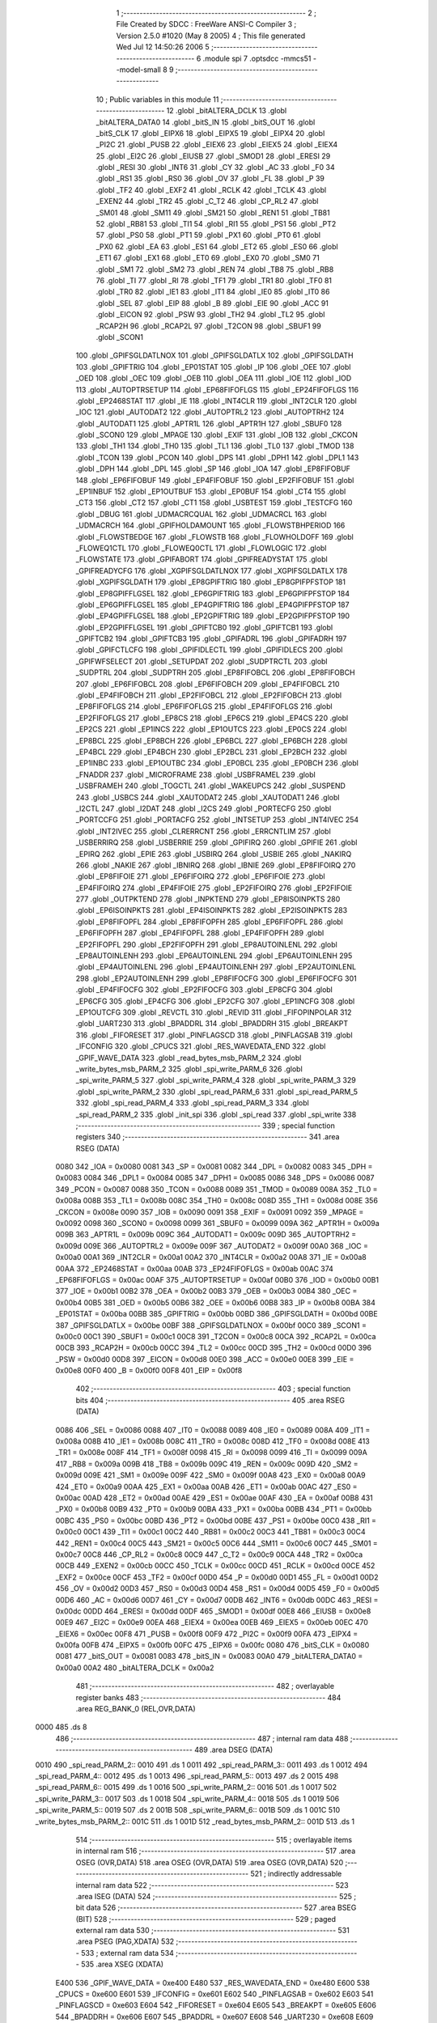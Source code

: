                               1 ;--------------------------------------------------------
                              2 ; File Created by SDCC : FreeWare ANSI-C Compiler
                              3 ; Version 2.5.0 #1020 (May  8 2005)
                              4 ; This file generated Wed Jul 12 14:50:26 2006
                              5 ;--------------------------------------------------------
                              6 	.module spi
                              7 	.optsdcc -mmcs51 --model-small
                              8 	
                              9 ;--------------------------------------------------------
                             10 ; Public variables in this module
                             11 ;--------------------------------------------------------
                             12 	.globl _bitALTERA_DCLK
                             13 	.globl _bitALTERA_DATA0
                             14 	.globl _bitS_IN
                             15 	.globl _bitS_OUT
                             16 	.globl _bitS_CLK
                             17 	.globl _EIPX6
                             18 	.globl _EIPX5
                             19 	.globl _EIPX4
                             20 	.globl _PI2C
                             21 	.globl _PUSB
                             22 	.globl _EIEX6
                             23 	.globl _EIEX5
                             24 	.globl _EIEX4
                             25 	.globl _EI2C
                             26 	.globl _EIUSB
                             27 	.globl _SMOD1
                             28 	.globl _ERESI
                             29 	.globl _RESI
                             30 	.globl _INT6
                             31 	.globl _CY
                             32 	.globl _AC
                             33 	.globl _F0
                             34 	.globl _RS1
                             35 	.globl _RS0
                             36 	.globl _OV
                             37 	.globl _FL
                             38 	.globl _P
                             39 	.globl _TF2
                             40 	.globl _EXF2
                             41 	.globl _RCLK
                             42 	.globl _TCLK
                             43 	.globl _EXEN2
                             44 	.globl _TR2
                             45 	.globl _C_T2
                             46 	.globl _CP_RL2
                             47 	.globl _SM01
                             48 	.globl _SM11
                             49 	.globl _SM21
                             50 	.globl _REN1
                             51 	.globl _TB81
                             52 	.globl _RB81
                             53 	.globl _TI1
                             54 	.globl _RI1
                             55 	.globl _PS1
                             56 	.globl _PT2
                             57 	.globl _PS0
                             58 	.globl _PT1
                             59 	.globl _PX1
                             60 	.globl _PT0
                             61 	.globl _PX0
                             62 	.globl _EA
                             63 	.globl _ES1
                             64 	.globl _ET2
                             65 	.globl _ES0
                             66 	.globl _ET1
                             67 	.globl _EX1
                             68 	.globl _ET0
                             69 	.globl _EX0
                             70 	.globl _SM0
                             71 	.globl _SM1
                             72 	.globl _SM2
                             73 	.globl _REN
                             74 	.globl _TB8
                             75 	.globl _RB8
                             76 	.globl _TI
                             77 	.globl _RI
                             78 	.globl _TF1
                             79 	.globl _TR1
                             80 	.globl _TF0
                             81 	.globl _TR0
                             82 	.globl _IE1
                             83 	.globl _IT1
                             84 	.globl _IE0
                             85 	.globl _IT0
                             86 	.globl _SEL
                             87 	.globl _EIP
                             88 	.globl _B
                             89 	.globl _EIE
                             90 	.globl _ACC
                             91 	.globl _EICON
                             92 	.globl _PSW
                             93 	.globl _TH2
                             94 	.globl _TL2
                             95 	.globl _RCAP2H
                             96 	.globl _RCAP2L
                             97 	.globl _T2CON
                             98 	.globl _SBUF1
                             99 	.globl _SCON1
                            100 	.globl _GPIFSGLDATLNOX
                            101 	.globl _GPIFSGLDATLX
                            102 	.globl _GPIFSGLDATH
                            103 	.globl _GPIFTRIG
                            104 	.globl _EP01STAT
                            105 	.globl _IP
                            106 	.globl _OEE
                            107 	.globl _OED
                            108 	.globl _OEC
                            109 	.globl _OEB
                            110 	.globl _OEA
                            111 	.globl _IOE
                            112 	.globl _IOD
                            113 	.globl _AUTOPTRSETUP
                            114 	.globl _EP68FIFOFLGS
                            115 	.globl _EP24FIFOFLGS
                            116 	.globl _EP2468STAT
                            117 	.globl _IE
                            118 	.globl _INT4CLR
                            119 	.globl _INT2CLR
                            120 	.globl _IOC
                            121 	.globl _AUTODAT2
                            122 	.globl _AUTOPTRL2
                            123 	.globl _AUTOPTRH2
                            124 	.globl _AUTODAT1
                            125 	.globl _APTR1L
                            126 	.globl _APTR1H
                            127 	.globl _SBUF0
                            128 	.globl _SCON0
                            129 	.globl _MPAGE
                            130 	.globl _EXIF
                            131 	.globl _IOB
                            132 	.globl _CKCON
                            133 	.globl _TH1
                            134 	.globl _TH0
                            135 	.globl _TL1
                            136 	.globl _TL0
                            137 	.globl _TMOD
                            138 	.globl _TCON
                            139 	.globl _PCON
                            140 	.globl _DPS
                            141 	.globl _DPH1
                            142 	.globl _DPL1
                            143 	.globl _DPH
                            144 	.globl _DPL
                            145 	.globl _SP
                            146 	.globl _IOA
                            147 	.globl _EP8FIFOBUF
                            148 	.globl _EP6FIFOBUF
                            149 	.globl _EP4FIFOBUF
                            150 	.globl _EP2FIFOBUF
                            151 	.globl _EP1INBUF
                            152 	.globl _EP1OUTBUF
                            153 	.globl _EP0BUF
                            154 	.globl _CT4
                            155 	.globl _CT3
                            156 	.globl _CT2
                            157 	.globl _CT1
                            158 	.globl _USBTEST
                            159 	.globl _TESTCFG
                            160 	.globl _DBUG
                            161 	.globl _UDMACRCQUAL
                            162 	.globl _UDMACRCL
                            163 	.globl _UDMACRCH
                            164 	.globl _GPIFHOLDAMOUNT
                            165 	.globl _FLOWSTBHPERIOD
                            166 	.globl _FLOWSTBEDGE
                            167 	.globl _FLOWSTB
                            168 	.globl _FLOWHOLDOFF
                            169 	.globl _FLOWEQ1CTL
                            170 	.globl _FLOWEQ0CTL
                            171 	.globl _FLOWLOGIC
                            172 	.globl _FLOWSTATE
                            173 	.globl _GPIFABORT
                            174 	.globl _GPIFREADYSTAT
                            175 	.globl _GPIFREADYCFG
                            176 	.globl _XGPIFSGLDATLNOX
                            177 	.globl _XGPIFSGLDATLX
                            178 	.globl _XGPIFSGLDATH
                            179 	.globl _EP8GPIFTRIG
                            180 	.globl _EP8GPIFPFSTOP
                            181 	.globl _EP8GPIFFLGSEL
                            182 	.globl _EP6GPIFTRIG
                            183 	.globl _EP6GPIFPFSTOP
                            184 	.globl _EP6GPIFFLGSEL
                            185 	.globl _EP4GPIFTRIG
                            186 	.globl _EP4GPIFPFSTOP
                            187 	.globl _EP4GPIFFLGSEL
                            188 	.globl _EP2GPIFTRIG
                            189 	.globl _EP2GPIFPFSTOP
                            190 	.globl _EP2GPIFFLGSEL
                            191 	.globl _GPIFTCB0
                            192 	.globl _GPIFTCB1
                            193 	.globl _GPIFTCB2
                            194 	.globl _GPIFTCB3
                            195 	.globl _GPIFADRL
                            196 	.globl _GPIFADRH
                            197 	.globl _GPIFCTLCFG
                            198 	.globl _GPIFIDLECTL
                            199 	.globl _GPIFIDLECS
                            200 	.globl _GPIFWFSELECT
                            201 	.globl _SETUPDAT
                            202 	.globl _SUDPTRCTL
                            203 	.globl _SUDPTRL
                            204 	.globl _SUDPTRH
                            205 	.globl _EP8FIFOBCL
                            206 	.globl _EP8FIFOBCH
                            207 	.globl _EP6FIFOBCL
                            208 	.globl _EP6FIFOBCH
                            209 	.globl _EP4FIFOBCL
                            210 	.globl _EP4FIFOBCH
                            211 	.globl _EP2FIFOBCL
                            212 	.globl _EP2FIFOBCH
                            213 	.globl _EP8FIFOFLGS
                            214 	.globl _EP6FIFOFLGS
                            215 	.globl _EP4FIFOFLGS
                            216 	.globl _EP2FIFOFLGS
                            217 	.globl _EP8CS
                            218 	.globl _EP6CS
                            219 	.globl _EP4CS
                            220 	.globl _EP2CS
                            221 	.globl _EP1INCS
                            222 	.globl _EP1OUTCS
                            223 	.globl _EP0CS
                            224 	.globl _EP8BCL
                            225 	.globl _EP8BCH
                            226 	.globl _EP6BCL
                            227 	.globl _EP6BCH
                            228 	.globl _EP4BCL
                            229 	.globl _EP4BCH
                            230 	.globl _EP2BCL
                            231 	.globl _EP2BCH
                            232 	.globl _EP1INBC
                            233 	.globl _EP1OUTBC
                            234 	.globl _EP0BCL
                            235 	.globl _EP0BCH
                            236 	.globl _FNADDR
                            237 	.globl _MICROFRAME
                            238 	.globl _USBFRAMEL
                            239 	.globl _USBFRAMEH
                            240 	.globl _TOGCTL
                            241 	.globl _WAKEUPCS
                            242 	.globl _SUSPEND
                            243 	.globl _USBCS
                            244 	.globl _XAUTODAT2
                            245 	.globl _XAUTODAT1
                            246 	.globl _I2CTL
                            247 	.globl _I2DAT
                            248 	.globl _I2CS
                            249 	.globl _PORTECFG
                            250 	.globl _PORTCCFG
                            251 	.globl _PORTACFG
                            252 	.globl _INTSETUP
                            253 	.globl _INT4IVEC
                            254 	.globl _INT2IVEC
                            255 	.globl _CLRERRCNT
                            256 	.globl _ERRCNTLIM
                            257 	.globl _USBERRIRQ
                            258 	.globl _USBERRIE
                            259 	.globl _GPIFIRQ
                            260 	.globl _GPIFIE
                            261 	.globl _EPIRQ
                            262 	.globl _EPIE
                            263 	.globl _USBIRQ
                            264 	.globl _USBIE
                            265 	.globl _NAKIRQ
                            266 	.globl _NAKIE
                            267 	.globl _IBNIRQ
                            268 	.globl _IBNIE
                            269 	.globl _EP8FIFOIRQ
                            270 	.globl _EP8FIFOIE
                            271 	.globl _EP6FIFOIRQ
                            272 	.globl _EP6FIFOIE
                            273 	.globl _EP4FIFOIRQ
                            274 	.globl _EP4FIFOIE
                            275 	.globl _EP2FIFOIRQ
                            276 	.globl _EP2FIFOIE
                            277 	.globl _OUTPKTEND
                            278 	.globl _INPKTEND
                            279 	.globl _EP8ISOINPKTS
                            280 	.globl _EP6ISOINPKTS
                            281 	.globl _EP4ISOINPKTS
                            282 	.globl _EP2ISOINPKTS
                            283 	.globl _EP8FIFOPFL
                            284 	.globl _EP8FIFOPFH
                            285 	.globl _EP6FIFOPFL
                            286 	.globl _EP6FIFOPFH
                            287 	.globl _EP4FIFOPFL
                            288 	.globl _EP4FIFOPFH
                            289 	.globl _EP2FIFOPFL
                            290 	.globl _EP2FIFOPFH
                            291 	.globl _EP8AUTOINLENL
                            292 	.globl _EP8AUTOINLENH
                            293 	.globl _EP6AUTOINLENL
                            294 	.globl _EP6AUTOINLENH
                            295 	.globl _EP4AUTOINLENL
                            296 	.globl _EP4AUTOINLENH
                            297 	.globl _EP2AUTOINLENL
                            298 	.globl _EP2AUTOINLENH
                            299 	.globl _EP8FIFOCFG
                            300 	.globl _EP6FIFOCFG
                            301 	.globl _EP4FIFOCFG
                            302 	.globl _EP2FIFOCFG
                            303 	.globl _EP8CFG
                            304 	.globl _EP6CFG
                            305 	.globl _EP4CFG
                            306 	.globl _EP2CFG
                            307 	.globl _EP1INCFG
                            308 	.globl _EP1OUTCFG
                            309 	.globl _REVCTL
                            310 	.globl _REVID
                            311 	.globl _FIFOPINPOLAR
                            312 	.globl _UART230
                            313 	.globl _BPADDRL
                            314 	.globl _BPADDRH
                            315 	.globl _BREAKPT
                            316 	.globl _FIFORESET
                            317 	.globl _PINFLAGSCD
                            318 	.globl _PINFLAGSAB
                            319 	.globl _IFCONFIG
                            320 	.globl _CPUCS
                            321 	.globl _RES_WAVEDATA_END
                            322 	.globl _GPIF_WAVE_DATA
                            323 	.globl _read_bytes_msb_PARM_2
                            324 	.globl _write_bytes_msb_PARM_2
                            325 	.globl _spi_write_PARM_6
                            326 	.globl _spi_write_PARM_5
                            327 	.globl _spi_write_PARM_4
                            328 	.globl _spi_write_PARM_3
                            329 	.globl _spi_write_PARM_2
                            330 	.globl _spi_read_PARM_6
                            331 	.globl _spi_read_PARM_5
                            332 	.globl _spi_read_PARM_4
                            333 	.globl _spi_read_PARM_3
                            334 	.globl _spi_read_PARM_2
                            335 	.globl _init_spi
                            336 	.globl _spi_read
                            337 	.globl _spi_write
                            338 ;--------------------------------------------------------
                            339 ; special function registers
                            340 ;--------------------------------------------------------
                            341 	.area RSEG    (DATA)
                    0080    342 _IOA	=	0x0080
                    0081    343 _SP	=	0x0081
                    0082    344 _DPL	=	0x0082
                    0083    345 _DPH	=	0x0083
                    0084    346 _DPL1	=	0x0084
                    0085    347 _DPH1	=	0x0085
                    0086    348 _DPS	=	0x0086
                    0087    349 _PCON	=	0x0087
                    0088    350 _TCON	=	0x0088
                    0089    351 _TMOD	=	0x0089
                    008A    352 _TL0	=	0x008a
                    008B    353 _TL1	=	0x008b
                    008C    354 _TH0	=	0x008c
                    008D    355 _TH1	=	0x008d
                    008E    356 _CKCON	=	0x008e
                    0090    357 _IOB	=	0x0090
                    0091    358 _EXIF	=	0x0091
                    0092    359 _MPAGE	=	0x0092
                    0098    360 _SCON0	=	0x0098
                    0099    361 _SBUF0	=	0x0099
                    009A    362 _APTR1H	=	0x009a
                    009B    363 _APTR1L	=	0x009b
                    009C    364 _AUTODAT1	=	0x009c
                    009D    365 _AUTOPTRH2	=	0x009d
                    009E    366 _AUTOPTRL2	=	0x009e
                    009F    367 _AUTODAT2	=	0x009f
                    00A0    368 _IOC	=	0x00a0
                    00A1    369 _INT2CLR	=	0x00a1
                    00A2    370 _INT4CLR	=	0x00a2
                    00A8    371 _IE	=	0x00a8
                    00AA    372 _EP2468STAT	=	0x00aa
                    00AB    373 _EP24FIFOFLGS	=	0x00ab
                    00AC    374 _EP68FIFOFLGS	=	0x00ac
                    00AF    375 _AUTOPTRSETUP	=	0x00af
                    00B0    376 _IOD	=	0x00b0
                    00B1    377 _IOE	=	0x00b1
                    00B2    378 _OEA	=	0x00b2
                    00B3    379 _OEB	=	0x00b3
                    00B4    380 _OEC	=	0x00b4
                    00B5    381 _OED	=	0x00b5
                    00B6    382 _OEE	=	0x00b6
                    00B8    383 _IP	=	0x00b8
                    00BA    384 _EP01STAT	=	0x00ba
                    00BB    385 _GPIFTRIG	=	0x00bb
                    00BD    386 _GPIFSGLDATH	=	0x00bd
                    00BE    387 _GPIFSGLDATLX	=	0x00be
                    00BF    388 _GPIFSGLDATLNOX	=	0x00bf
                    00C0    389 _SCON1	=	0x00c0
                    00C1    390 _SBUF1	=	0x00c1
                    00C8    391 _T2CON	=	0x00c8
                    00CA    392 _RCAP2L	=	0x00ca
                    00CB    393 _RCAP2H	=	0x00cb
                    00CC    394 _TL2	=	0x00cc
                    00CD    395 _TH2	=	0x00cd
                    00D0    396 _PSW	=	0x00d0
                    00D8    397 _EICON	=	0x00d8
                    00E0    398 _ACC	=	0x00e0
                    00E8    399 _EIE	=	0x00e8
                    00F0    400 _B	=	0x00f0
                    00F8    401 _EIP	=	0x00f8
                            402 ;--------------------------------------------------------
                            403 ; special function bits 
                            404 ;--------------------------------------------------------
                            405 	.area RSEG    (DATA)
                    0086    406 _SEL	=	0x0086
                    0088    407 _IT0	=	0x0088
                    0089    408 _IE0	=	0x0089
                    008A    409 _IT1	=	0x008a
                    008B    410 _IE1	=	0x008b
                    008C    411 _TR0	=	0x008c
                    008D    412 _TF0	=	0x008d
                    008E    413 _TR1	=	0x008e
                    008F    414 _TF1	=	0x008f
                    0098    415 _RI	=	0x0098
                    0099    416 _TI	=	0x0099
                    009A    417 _RB8	=	0x009a
                    009B    418 _TB8	=	0x009b
                    009C    419 _REN	=	0x009c
                    009D    420 _SM2	=	0x009d
                    009E    421 _SM1	=	0x009e
                    009F    422 _SM0	=	0x009f
                    00A8    423 _EX0	=	0x00a8
                    00A9    424 _ET0	=	0x00a9
                    00AA    425 _EX1	=	0x00aa
                    00AB    426 _ET1	=	0x00ab
                    00AC    427 _ES0	=	0x00ac
                    00AD    428 _ET2	=	0x00ad
                    00AE    429 _ES1	=	0x00ae
                    00AF    430 _EA	=	0x00af
                    00B8    431 _PX0	=	0x00b8
                    00B9    432 _PT0	=	0x00b9
                    00BA    433 _PX1	=	0x00ba
                    00BB    434 _PT1	=	0x00bb
                    00BC    435 _PS0	=	0x00bc
                    00BD    436 _PT2	=	0x00bd
                    00BE    437 _PS1	=	0x00be
                    00C0    438 _RI1	=	0x00c0
                    00C1    439 _TI1	=	0x00c1
                    00C2    440 _RB81	=	0x00c2
                    00C3    441 _TB81	=	0x00c3
                    00C4    442 _REN1	=	0x00c4
                    00C5    443 _SM21	=	0x00c5
                    00C6    444 _SM11	=	0x00c6
                    00C7    445 _SM01	=	0x00c7
                    00C8    446 _CP_RL2	=	0x00c8
                    00C9    447 _C_T2	=	0x00c9
                    00CA    448 _TR2	=	0x00ca
                    00CB    449 _EXEN2	=	0x00cb
                    00CC    450 _TCLK	=	0x00cc
                    00CD    451 _RCLK	=	0x00cd
                    00CE    452 _EXF2	=	0x00ce
                    00CF    453 _TF2	=	0x00cf
                    00D0    454 _P	=	0x00d0
                    00D1    455 _FL	=	0x00d1
                    00D2    456 _OV	=	0x00d2
                    00D3    457 _RS0	=	0x00d3
                    00D4    458 _RS1	=	0x00d4
                    00D5    459 _F0	=	0x00d5
                    00D6    460 _AC	=	0x00d6
                    00D7    461 _CY	=	0x00d7
                    00DB    462 _INT6	=	0x00db
                    00DC    463 _RESI	=	0x00dc
                    00DD    464 _ERESI	=	0x00dd
                    00DF    465 _SMOD1	=	0x00df
                    00E8    466 _EIUSB	=	0x00e8
                    00E9    467 _EI2C	=	0x00e9
                    00EA    468 _EIEX4	=	0x00ea
                    00EB    469 _EIEX5	=	0x00eb
                    00EC    470 _EIEX6	=	0x00ec
                    00F8    471 _PUSB	=	0x00f8
                    00F9    472 _PI2C	=	0x00f9
                    00FA    473 _EIPX4	=	0x00fa
                    00FB    474 _EIPX5	=	0x00fb
                    00FC    475 _EIPX6	=	0x00fc
                    0080    476 _bitS_CLK	=	0x0080
                    0081    477 _bitS_OUT	=	0x0081
                    0083    478 _bitS_IN	=	0x0083
                    00A0    479 _bitALTERA_DATA0	=	0x00a0
                    00A2    480 _bitALTERA_DCLK	=	0x00a2
                            481 ;--------------------------------------------------------
                            482 ; overlayable register banks 
                            483 ;--------------------------------------------------------
                            484 	.area REG_BANK_0	(REL,OVR,DATA)
   0000                     485 	.ds 8
                            486 ;--------------------------------------------------------
                            487 ; internal ram data
                            488 ;--------------------------------------------------------
                            489 	.area DSEG    (DATA)
   0010                     490 _spi_read_PARM_2::
   0010                     491 	.ds 1
   0011                     492 _spi_read_PARM_3::
   0011                     493 	.ds 1
   0012                     494 _spi_read_PARM_4::
   0012                     495 	.ds 1
   0013                     496 _spi_read_PARM_5::
   0013                     497 	.ds 2
   0015                     498 _spi_read_PARM_6::
   0015                     499 	.ds 1
   0016                     500 _spi_write_PARM_2::
   0016                     501 	.ds 1
   0017                     502 _spi_write_PARM_3::
   0017                     503 	.ds 1
   0018                     504 _spi_write_PARM_4::
   0018                     505 	.ds 1
   0019                     506 _spi_write_PARM_5::
   0019                     507 	.ds 2
   001B                     508 _spi_write_PARM_6::
   001B                     509 	.ds 1
   001C                     510 _write_bytes_msb_PARM_2::
   001C                     511 	.ds 1
   001D                     512 _read_bytes_msb_PARM_2::
   001D                     513 	.ds 1
                            514 ;--------------------------------------------------------
                            515 ; overlayable items in internal ram 
                            516 ;--------------------------------------------------------
                            517 	.area	OSEG    (OVR,DATA)
                            518 	.area	OSEG    (OVR,DATA)
                            519 	.area	OSEG    (OVR,DATA)
                            520 ;--------------------------------------------------------
                            521 ; indirectly addressable internal ram data
                            522 ;--------------------------------------------------------
                            523 	.area ISEG    (DATA)
                            524 ;--------------------------------------------------------
                            525 ; bit data
                            526 ;--------------------------------------------------------
                            527 	.area BSEG    (BIT)
                            528 ;--------------------------------------------------------
                            529 ; paged external ram data
                            530 ;--------------------------------------------------------
                            531 	.area PSEG    (PAG,XDATA)
                            532 ;--------------------------------------------------------
                            533 ; external ram data
                            534 ;--------------------------------------------------------
                            535 	.area XSEG    (XDATA)
                    E400    536 _GPIF_WAVE_DATA	=	0xe400
                    E480    537 _RES_WAVEDATA_END	=	0xe480
                    E600    538 _CPUCS	=	0xe600
                    E601    539 _IFCONFIG	=	0xe601
                    E602    540 _PINFLAGSAB	=	0xe602
                    E603    541 _PINFLAGSCD	=	0xe603
                    E604    542 _FIFORESET	=	0xe604
                    E605    543 _BREAKPT	=	0xe605
                    E606    544 _BPADDRH	=	0xe606
                    E607    545 _BPADDRL	=	0xe607
                    E608    546 _UART230	=	0xe608
                    E609    547 _FIFOPINPOLAR	=	0xe609
                    E60A    548 _REVID	=	0xe60a
                    E60B    549 _REVCTL	=	0xe60b
                    E610    550 _EP1OUTCFG	=	0xe610
                    E611    551 _EP1INCFG	=	0xe611
                    E612    552 _EP2CFG	=	0xe612
                    E613    553 _EP4CFG	=	0xe613
                    E614    554 _EP6CFG	=	0xe614
                    E615    555 _EP8CFG	=	0xe615
                    E618    556 _EP2FIFOCFG	=	0xe618
                    E619    557 _EP4FIFOCFG	=	0xe619
                    E61A    558 _EP6FIFOCFG	=	0xe61a
                    E61B    559 _EP8FIFOCFG	=	0xe61b
                    E620    560 _EP2AUTOINLENH	=	0xe620
                    E621    561 _EP2AUTOINLENL	=	0xe621
                    E622    562 _EP4AUTOINLENH	=	0xe622
                    E623    563 _EP4AUTOINLENL	=	0xe623
                    E624    564 _EP6AUTOINLENH	=	0xe624
                    E625    565 _EP6AUTOINLENL	=	0xe625
                    E626    566 _EP8AUTOINLENH	=	0xe626
                    E627    567 _EP8AUTOINLENL	=	0xe627
                    E630    568 _EP2FIFOPFH	=	0xe630
                    E631    569 _EP2FIFOPFL	=	0xe631
                    E632    570 _EP4FIFOPFH	=	0xe632
                    E633    571 _EP4FIFOPFL	=	0xe633
                    E634    572 _EP6FIFOPFH	=	0xe634
                    E635    573 _EP6FIFOPFL	=	0xe635
                    E636    574 _EP8FIFOPFH	=	0xe636
                    E637    575 _EP8FIFOPFL	=	0xe637
                    E640    576 _EP2ISOINPKTS	=	0xe640
                    E641    577 _EP4ISOINPKTS	=	0xe641
                    E642    578 _EP6ISOINPKTS	=	0xe642
                    E643    579 _EP8ISOINPKTS	=	0xe643
                    E648    580 _INPKTEND	=	0xe648
                    E649    581 _OUTPKTEND	=	0xe649
                    E650    582 _EP2FIFOIE	=	0xe650
                    E651    583 _EP2FIFOIRQ	=	0xe651
                    E652    584 _EP4FIFOIE	=	0xe652
                    E653    585 _EP4FIFOIRQ	=	0xe653
                    E654    586 _EP6FIFOIE	=	0xe654
                    E655    587 _EP6FIFOIRQ	=	0xe655
                    E656    588 _EP8FIFOIE	=	0xe656
                    E657    589 _EP8FIFOIRQ	=	0xe657
                    E658    590 _IBNIE	=	0xe658
                    E659    591 _IBNIRQ	=	0xe659
                    E65A    592 _NAKIE	=	0xe65a
                    E65B    593 _NAKIRQ	=	0xe65b
                    E65C    594 _USBIE	=	0xe65c
                    E65D    595 _USBIRQ	=	0xe65d
                    E65E    596 _EPIE	=	0xe65e
                    E65F    597 _EPIRQ	=	0xe65f
                    E660    598 _GPIFIE	=	0xe660
                    E661    599 _GPIFIRQ	=	0xe661
                    E662    600 _USBERRIE	=	0xe662
                    E663    601 _USBERRIRQ	=	0xe663
                    E664    602 _ERRCNTLIM	=	0xe664
                    E665    603 _CLRERRCNT	=	0xe665
                    E666    604 _INT2IVEC	=	0xe666
                    E667    605 _INT4IVEC	=	0xe667
                    E668    606 _INTSETUP	=	0xe668
                    E670    607 _PORTACFG	=	0xe670
                    E671    608 _PORTCCFG	=	0xe671
                    E672    609 _PORTECFG	=	0xe672
                    E678    610 _I2CS	=	0xe678
                    E679    611 _I2DAT	=	0xe679
                    E67A    612 _I2CTL	=	0xe67a
                    E67B    613 _XAUTODAT1	=	0xe67b
                    E67C    614 _XAUTODAT2	=	0xe67c
                    E680    615 _USBCS	=	0xe680
                    E681    616 _SUSPEND	=	0xe681
                    E682    617 _WAKEUPCS	=	0xe682
                    E683    618 _TOGCTL	=	0xe683
                    E684    619 _USBFRAMEH	=	0xe684
                    E685    620 _USBFRAMEL	=	0xe685
                    E686    621 _MICROFRAME	=	0xe686
                    E687    622 _FNADDR	=	0xe687
                    E68A    623 _EP0BCH	=	0xe68a
                    E68B    624 _EP0BCL	=	0xe68b
                    E68D    625 _EP1OUTBC	=	0xe68d
                    E68F    626 _EP1INBC	=	0xe68f
                    E690    627 _EP2BCH	=	0xe690
                    E691    628 _EP2BCL	=	0xe691
                    E694    629 _EP4BCH	=	0xe694
                    E695    630 _EP4BCL	=	0xe695
                    E698    631 _EP6BCH	=	0xe698
                    E699    632 _EP6BCL	=	0xe699
                    E69C    633 _EP8BCH	=	0xe69c
                    E69D    634 _EP8BCL	=	0xe69d
                    E6A0    635 _EP0CS	=	0xe6a0
                    E6A1    636 _EP1OUTCS	=	0xe6a1
                    E6A2    637 _EP1INCS	=	0xe6a2
                    E6A3    638 _EP2CS	=	0xe6a3
                    E6A4    639 _EP4CS	=	0xe6a4
                    E6A5    640 _EP6CS	=	0xe6a5
                    E6A6    641 _EP8CS	=	0xe6a6
                    E6A7    642 _EP2FIFOFLGS	=	0xe6a7
                    E6A8    643 _EP4FIFOFLGS	=	0xe6a8
                    E6A9    644 _EP6FIFOFLGS	=	0xe6a9
                    E6AA    645 _EP8FIFOFLGS	=	0xe6aa
                    E6AB    646 _EP2FIFOBCH	=	0xe6ab
                    E6AC    647 _EP2FIFOBCL	=	0xe6ac
                    E6AD    648 _EP4FIFOBCH	=	0xe6ad
                    E6AE    649 _EP4FIFOBCL	=	0xe6ae
                    E6AF    650 _EP6FIFOBCH	=	0xe6af
                    E6B0    651 _EP6FIFOBCL	=	0xe6b0
                    E6B1    652 _EP8FIFOBCH	=	0xe6b1
                    E6B2    653 _EP8FIFOBCL	=	0xe6b2
                    E6B3    654 _SUDPTRH	=	0xe6b3
                    E6B4    655 _SUDPTRL	=	0xe6b4
                    E6B5    656 _SUDPTRCTL	=	0xe6b5
                    E6B8    657 _SETUPDAT	=	0xe6b8
                    E6C0    658 _GPIFWFSELECT	=	0xe6c0
                    E6C1    659 _GPIFIDLECS	=	0xe6c1
                    E6C2    660 _GPIFIDLECTL	=	0xe6c2
                    E6C3    661 _GPIFCTLCFG	=	0xe6c3
                    E6C4    662 _GPIFADRH	=	0xe6c4
                    E6C5    663 _GPIFADRL	=	0xe6c5
                    E6CE    664 _GPIFTCB3	=	0xe6ce
                    E6CF    665 _GPIFTCB2	=	0xe6cf
                    E6D0    666 _GPIFTCB1	=	0xe6d0
                    E6D1    667 _GPIFTCB0	=	0xe6d1
                    E6D2    668 _EP2GPIFFLGSEL	=	0xe6d2
                    E6D3    669 _EP2GPIFPFSTOP	=	0xe6d3
                    E6D4    670 _EP2GPIFTRIG	=	0xe6d4
                    E6DA    671 _EP4GPIFFLGSEL	=	0xe6da
                    E6DB    672 _EP4GPIFPFSTOP	=	0xe6db
                    E6DC    673 _EP4GPIFTRIG	=	0xe6dc
                    E6E2    674 _EP6GPIFFLGSEL	=	0xe6e2
                    E6E3    675 _EP6GPIFPFSTOP	=	0xe6e3
                    E6E4    676 _EP6GPIFTRIG	=	0xe6e4
                    E6EA    677 _EP8GPIFFLGSEL	=	0xe6ea
                    E6EB    678 _EP8GPIFPFSTOP	=	0xe6eb
                    E6EC    679 _EP8GPIFTRIG	=	0xe6ec
                    E6F0    680 _XGPIFSGLDATH	=	0xe6f0
                    E6F1    681 _XGPIFSGLDATLX	=	0xe6f1
                    E6F2    682 _XGPIFSGLDATLNOX	=	0xe6f2
                    E6F3    683 _GPIFREADYCFG	=	0xe6f3
                    E6F4    684 _GPIFREADYSTAT	=	0xe6f4
                    E6F5    685 _GPIFABORT	=	0xe6f5
                    E6C6    686 _FLOWSTATE	=	0xe6c6
                    E6C7    687 _FLOWLOGIC	=	0xe6c7
                    E6C8    688 _FLOWEQ0CTL	=	0xe6c8
                    E6C9    689 _FLOWEQ1CTL	=	0xe6c9
                    E6CA    690 _FLOWHOLDOFF	=	0xe6ca
                    E6CB    691 _FLOWSTB	=	0xe6cb
                    E6CC    692 _FLOWSTBEDGE	=	0xe6cc
                    E6CD    693 _FLOWSTBHPERIOD	=	0xe6cd
                    E60C    694 _GPIFHOLDAMOUNT	=	0xe60c
                    E67D    695 _UDMACRCH	=	0xe67d
                    E67E    696 _UDMACRCL	=	0xe67e
                    E67F    697 _UDMACRCQUAL	=	0xe67f
                    E6F8    698 _DBUG	=	0xe6f8
                    E6F9    699 _TESTCFG	=	0xe6f9
                    E6FA    700 _USBTEST	=	0xe6fa
                    E6FB    701 _CT1	=	0xe6fb
                    E6FC    702 _CT2	=	0xe6fc
                    E6FD    703 _CT3	=	0xe6fd
                    E6FE    704 _CT4	=	0xe6fe
                    E740    705 _EP0BUF	=	0xe740
                    E780    706 _EP1OUTBUF	=	0xe780
                    E7C0    707 _EP1INBUF	=	0xe7c0
                    F000    708 _EP2FIFOBUF	=	0xf000
                    F400    709 _EP4FIFOBUF	=	0xf400
                    F800    710 _EP6FIFOBUF	=	0xf800
                    FC00    711 _EP8FIFOBUF	=	0xfc00
                            712 ;--------------------------------------------------------
                            713 ; external initialized ram data
                            714 ;--------------------------------------------------------
                            715 	.area CSEG    (CODE)
                            716 	.area GSINIT0 (CODE)
                            717 	.area GSINIT1 (CODE)
                            718 	.area GSINIT2 (CODE)
                            719 	.area GSINIT3 (CODE)
                            720 	.area GSINIT4 (CODE)
                            721 	.area GSINIT5 (CODE)
                            722 ;--------------------------------------------------------
                            723 ; global & static initialisations
                            724 ;--------------------------------------------------------
                            725 	.area CSEG    (CODE)
                            726 	.area GSINIT  (CODE)
                            727 	.area GSFINAL (CODE)
                            728 	.area GSINIT  (CODE)
                            729 ;--------------------------------------------------------
                            730 ; Home
                            731 ;--------------------------------------------------------
                            732 	.area HOME    (CODE)
                            733 	.area CSEG    (CODE)
                            734 ;--------------------------------------------------------
                            735 ; code
                            736 ;--------------------------------------------------------
                            737 	.area CSEG    (CODE)
                            738 ;------------------------------------------------------------
                            739 ;Allocation info for local variables in function 'setup_enables'
                            740 ;------------------------------------------------------------
                            741 ;enables                   Allocated to registers r2 
                            742 ;------------------------------------------------------------
                            743 ;Initial/src/lib/spi.c:30: setup_enables (unsigned char enables)
                            744 ;	-----------------------------------------
                            745 ;	 function setup_enables
                            746 ;	-----------------------------------------
   08BD                     747 _setup_enables:
                    0002    748 	ar2 = 0x02
                    0003    749 	ar3 = 0x03
                    0004    750 	ar4 = 0x04
                    0005    751 	ar5 = 0x05
                    0006    752 	ar6 = 0x06
                    0007    753 	ar7 = 0x07
                    0000    754 	ar0 = 0x00
                    0001    755 	ar1 = 0x01
                            756 ;     genReceive
   08BD AA 82               757 	mov	r2,dpl
                            758 ;Initial/src/lib/spi.c:36: enables ^= SPI_ENABLE_FPGA;
                            759 ;     genXor
   08BF 63 02 01            760 	xrl	ar2,#0x01
                            761 ;Initial/src/lib/spi.c:40: HPSDR_PA = HPSDR_PA | (0x7 << 3);	// disable FPGA, CODEC_A, CODEC_B
                            762 ;     genOr
   08C2 43 80 38            763 	orl	_IOA,#0x38
                            764 ;Initial/src/lib/spi.c:41: HPSDR_PA ^= (enables & 0x7) << 3;	// enable specified devs
                            765 ;     genAnd
   08C5 74 07               766 	mov	a,#0x07
   08C7 5A                  767 	anl	a,r2
                            768 ;     genLeftShift
                            769 ;     genLeftShiftLiteral
                            770 ;     genlshOne
                            771 ;	Peephole 105	removed redundant mov
   08C8 FB                  772 	mov	r3,a
   08C9 C4                  773 	swap	a
   08CA 03                  774 	rr	a
   08CB 54 F8               775 	anl	a,#0xf8
                            776 ;     genXor
                            777 ;	Peephole 105	removed redundant mov
   08CD FB                  778 	mov	r3,a
   08CE 62 80               779 	xrl	_IOA,a
                            780 ;Initial/src/lib/spi.c:44: USRP_PE = USRP_PE | (0xf << 4);	// disable TX_A, RX_A, TX_B, RX_B
                            781 ;     genOr
   08D0 43 B1 F0            782 	orl	_IOE,#0xF0
                            783 ;Initial/src/lib/spi.c:45: USRP_PE ^= (enables & 0xf0);		// enable specified devs
                            784 ;     genAnd
   08D3 74 F0               785 	mov	a,#0xF0
   08D5 5A                  786 	anl	a,r2
                            787 ;     genXor
   08D6 62 B1               788 	xrl	_IOE,a
   08D8                     789 00101$:
   08D8 22                  790 	ret
                            791 ;------------------------------------------------------------
                            792 ;Allocation info for local variables in function 'init_spi'
                            793 ;------------------------------------------------------------
                            794 ;------------------------------------------------------------
                            795 ;Initial/src/lib/spi.c:51: init_spi (void)
                            796 ;	-----------------------------------------
                            797 ;	 function init_spi
                            798 ;	-----------------------------------------
   08D9                     799 _init_spi:
                            800 ;Initial/src/lib/spi.c:53: disable_all ();		/* disable all devs	  */
                            801 ;     genCall
   08D9 75 82 00            802 	mov	dpl,#0x00
   08DC 12 08 BD            803 	lcall	_setup_enables
                            804 ;Initial/src/lib/spi.c:54: bitS_OUT = 0;			/* idle state has CLK = 0 */
                            805 ;     genAssign
   08DF C2 81               806 	clr	_bitS_OUT
   08E1                     807 00101$:
   08E1 22                  808 	ret
                            809 ;------------------------------------------------------------
                            810 ;Allocation info for local variables in function 'count_bits8'
                            811 ;------------------------------------------------------------
                            812 ;v                         Allocated to registers r2 
                            813 ;count                     Allocated to registers r3 
                            814 ;------------------------------------------------------------
                            815 ;Initial/src/lib/spi.c:85: count_bits8 (unsigned char v)
                            816 ;	-----------------------------------------
                            817 ;	 function count_bits8
                            818 ;	-----------------------------------------
   08E2                     819 _count_bits8:
                            820 ;     genReceive
   08E2 AA 82               821 	mov	r2,dpl
                            822 ;Initial/src/lib/spi.c:87: unsigned char count = 0;
                            823 ;     genAssign
   08E4 7B 00               824 	mov	r3,#0x00
                            825 ;Initial/src/lib/spi.c:88: if (v & (1 << 0)) count++;
                            826 ;     genAnd
   08E6 EA                  827 	mov	a,r2
                            828 ;     genIfxJump
                            829 ;	Peephole 111	removed ljmp by inverse jump logic
   08E7 30 E0 02            830 	jnb	acc.0,00102$
   08EA                     831 00127$:
                            832 ;     genAssign
   08EA 7B 01               833 	mov	r3,#0x01
   08EC                     834 00102$:
                            835 ;Initial/src/lib/spi.c:89: if (v & (1 << 1)) count++;
                            836 ;     genAnd
   08EC EA                  837 	mov	a,r2
                            838 ;     genIfxJump
                            839 ;	Peephole 111	removed ljmp by inverse jump logic
   08ED 30 E1 01            840 	jnb	acc.1,00104$
   08F0                     841 00128$:
                            842 ;     genPlus
                            843 ;     genPlusIncr
   08F0 0B                  844 	inc	r3
   08F1                     845 00104$:
                            846 ;Initial/src/lib/spi.c:90: if (v & (1 << 2)) count++;
                            847 ;     genAnd
   08F1 EA                  848 	mov	a,r2
                            849 ;     genIfxJump
                            850 ;	Peephole 111	removed ljmp by inverse jump logic
   08F2 30 E2 01            851 	jnb	acc.2,00106$
   08F5                     852 00129$:
                            853 ;     genPlus
                            854 ;     genPlusIncr
   08F5 0B                  855 	inc	r3
   08F6                     856 00106$:
                            857 ;Initial/src/lib/spi.c:91: if (v & (1 << 3)) count++;
                            858 ;     genAnd
   08F6 EA                  859 	mov	a,r2
                            860 ;     genIfxJump
                            861 ;	Peephole 111	removed ljmp by inverse jump logic
   08F7 30 E3 01            862 	jnb	acc.3,00108$
   08FA                     863 00130$:
                            864 ;     genPlus
                            865 ;     genPlusIncr
   08FA 0B                  866 	inc	r3
   08FB                     867 00108$:
                            868 ;Initial/src/lib/spi.c:92: if (v & (1 << 4)) count++;
                            869 ;     genAnd
   08FB EA                  870 	mov	a,r2
                            871 ;     genIfxJump
                            872 ;	Peephole 111	removed ljmp by inverse jump logic
   08FC 30 E4 01            873 	jnb	acc.4,00110$
   08FF                     874 00131$:
                            875 ;     genPlus
                            876 ;     genPlusIncr
   08FF 0B                  877 	inc	r3
   0900                     878 00110$:
                            879 ;Initial/src/lib/spi.c:93: if (v & (1 << 5)) count++;
                            880 ;     genAnd
   0900 EA                  881 	mov	a,r2
                            882 ;     genIfxJump
                            883 ;	Peephole 111	removed ljmp by inverse jump logic
   0901 30 E5 01            884 	jnb	acc.5,00112$
   0904                     885 00132$:
                            886 ;     genPlus
                            887 ;     genPlusIncr
   0904 0B                  888 	inc	r3
   0905                     889 00112$:
                            890 ;Initial/src/lib/spi.c:94: if (v & (1 << 6)) count++;
                            891 ;     genAnd
   0905 EA                  892 	mov	a,r2
                            893 ;     genIfxJump
                            894 ;	Peephole 111	removed ljmp by inverse jump logic
   0906 30 E6 01            895 	jnb	acc.6,00114$
   0909                     896 00133$:
                            897 ;     genPlus
                            898 ;     genPlusIncr
   0909 0B                  899 	inc	r3
   090A                     900 00114$:
                            901 ;Initial/src/lib/spi.c:95: if (v & (1 << 7)) count++;
                            902 ;     genAnd
   090A EA                  903 	mov	a,r2
                            904 ;     genIfxJump
                            905 ;	Peephole 111	removed ljmp by inverse jump logic
   090B 30 E7 01            906 	jnb	acc.7,00116$
   090E                     907 00134$:
                            908 ;     genPlus
                            909 ;     genPlusIncr
   090E 0B                  910 	inc	r3
   090F                     911 00116$:
                            912 ;Initial/src/lib/spi.c:96: return count;
                            913 ;     genRet
   090F 8B 82               914 	mov	dpl,r3
   0911                     915 00117$:
   0911 22                  916 	ret
                            917 ;------------------------------------------------------------
                            918 ;Allocation info for local variables in function 'spi_read'
                            919 ;------------------------------------------------------------
                            920 ;header_lo                 Allocated with name '_spi_read_PARM_2'
                            921 ;enables                   Allocated with name '_spi_read_PARM_3'
                            922 ;format                    Allocated with name '_spi_read_PARM_4'
                            923 ;buf                       Allocated with name '_spi_read_PARM_5'
                            924 ;len                       Allocated with name '_spi_read_PARM_6'
                            925 ;header_hi                 Allocated to registers r2 
                            926 ;------------------------------------------------------------
                            927 ;Initial/src/lib/spi.c:112: spi_read (unsigned char header_hi, unsigned char header_lo,
                            928 ;	-----------------------------------------
                            929 ;	 function spi_read
                            930 ;	-----------------------------------------
   0912                     931 _spi_read:
                            932 ;     genReceive
   0912 AA 82               933 	mov	r2,dpl
                            934 ;Initial/src/lib/spi.c:116: if (count_bits8 (enables) > 1)
                            935 ;     genCall
   0914 85 11 82            936 	mov	dpl,_spi_read_PARM_3
   0917 C0 02               937 	push	ar2
   0919 12 08 E2            938 	lcall	_count_bits8
   091C AB 82               939 	mov	r3,dpl
   091E D0 02               940 	pop	ar2
                            941 ;     genCmpGt
                            942 ;     genCmp
                            943 ;     genIfxJump
                            944 ;	Peephole 108	removed ljmp by inverse jump logic
                            945 ;	Peephole 132.b	optimized genCmpGt by inverse logic (acc differs)
   0920 EB                  946 	mov	a,r3
   0921 24 FE               947 	add	a,#0xff - 0x01
   0923 50 04               948 	jnc	00102$
   0925                     949 00121$:
                            950 ;Initial/src/lib/spi.c:117: return 0;		// error, too many enables set
                            951 ;     genRet
   0925 75 82 00            952 	mov	dpl,#0x00
                            953 ;	Peephole 112.b	changed ljmp to sjmp
                            954 ;	Peephole 251.b	replaced sjmp to ret with ret
   0928 22                  955 	ret
   0929                     956 00102$:
                            957 ;Initial/src/lib/spi.c:119: setup_enables (enables);
                            958 ;     genCall
   0929 85 11 82            959 	mov	dpl,_spi_read_PARM_3
   092C C0 02               960 	push	ar2
   092E 12 08 BD            961 	lcall	_setup_enables
   0931 D0 02               962 	pop	ar2
                            963 ;Initial/src/lib/spi.c:121: if (format & SPI_FMT_LSB){		// order: LSB
                            964 ;     genAnd
   0933 E5 12               965 	mov	a,_spi_read_PARM_4
                            966 ;     genIfxJump
                            967 ;	Peephole 111	removed ljmp by inverse jump logic
   0935 30 E7 04            968 	jnb	acc.7,00111$
   0938                     969 00122$:
                            970 ;Initial/src/lib/spi.c:123: return 0;		// error, not implemented
                            971 ;     genRet
   0938 75 82 00            972 	mov	dpl,#0x00
                            973 ;	Peephole 112.b	changed ljmp to sjmp
                            974 ;	Peephole 251.b	replaced sjmp to ret with ret
   093B 22                  975 	ret
   093C                     976 00111$:
                            977 ;Initial/src/lib/spi.c:145: switch (format & SPI_FMT_HDR_MASK){
                            978 ;     genAnd
   093C 74 60               979 	mov	a,#0x60
   093E 55 12               980 	anl	a,_spi_read_PARM_4
                            981 ;     genCmpEq
                            982 ;	Peephole 112.b	changed ljmp to sjmp
                            983 ;	Peephole 115.b	jump optimization
   0940 FB                  984 	mov	r3,a
   0941 60 23               985 	jz	00107$
   0943                     986 00123$:
                            987 ;     genCmpEq
   0943 BB 20 02            988 	cjne	r3,#0x20,00124$
                            989 ;	Peephole 112.b	changed ljmp to sjmp
   0946 80 05               990 	sjmp	00104$
   0948                     991 00124$:
                            992 ;     genCmpEq
                            993 ;	Peephole 112.b	changed ljmp to sjmp
                            994 ;Initial/src/lib/spi.c:148: case SPI_FMT_HDR_1:
                            995 ;	Peephole 112.b	changed ljmp to sjmp
                            996 ;	Peephole 199	optimized misc jump sequence
   0948 BB 40 17            997 	cjne	r3,#0x40,00106$
   094B 80 08               998 	sjmp	00105$
                            999 ;00125$:
   094D                    1000 00104$:
                           1001 ;Initial/src/lib/spi.c:149: write_byte_msb (header_lo);
                           1002 ;     genCall
   094D 85 10 82           1003 	mov	dpl,_spi_read_PARM_2
   0950 12 09 D9           1004 	lcall	_write_byte_msb
                           1005 ;Initial/src/lib/spi.c:150: break;
                           1006 ;Initial/src/lib/spi.c:151: case SPI_FMT_HDR_2:
                           1007 ;	Peephole 112.b	changed ljmp to sjmp
   0953 80 11              1008 	sjmp	00107$
   0955                    1009 00105$:
                           1010 ;Initial/src/lib/spi.c:152: write_byte_msb (header_hi);
                           1011 ;     genCall
   0955 8A 82              1012 	mov	dpl,r2
   0957 12 09 D9           1013 	lcall	_write_byte_msb
                           1014 ;Initial/src/lib/spi.c:153: write_byte_msb (header_lo);
                           1015 ;     genCall
   095A 85 10 82           1016 	mov	dpl,_spi_read_PARM_2
   095D 12 09 D9           1017 	lcall	_write_byte_msb
                           1018 ;Initial/src/lib/spi.c:154: break;
                           1019 ;Initial/src/lib/spi.c:155: default:
                           1020 ;	Peephole 112.b	changed ljmp to sjmp
   0960 80 04              1021 	sjmp	00107$
   0962                    1022 00106$:
                           1023 ;Initial/src/lib/spi.c:156: return 0;		// error
                           1024 ;     genRet
   0962 75 82 00           1025 	mov	dpl,#0x00
                           1026 ;Initial/src/lib/spi.c:157: }
                           1027 ;	Peephole 112.b	changed ljmp to sjmp
                           1028 ;	Peephole 251.b	replaced sjmp to ret with ret
   0965 22                 1029 	ret
   0966                    1030 00107$:
                           1031 ;Initial/src/lib/spi.c:158: if (len != 0)
                           1032 ;     genCmpEq
   0966 E5 15              1033 	mov	a,_spi_read_PARM_6
                           1034 ;	Peephole 110	removed ljmp by inverse jump logic
   0968 60 0C              1035 	jz	00112$
   096A                    1036 00126$:
                           1037 ;Initial/src/lib/spi.c:159: read_bytes_msb (buf, len);
                           1038 ;     genAssign
   096A 85 15 1D           1039 	mov	_read_bytes_msb_PARM_2,_spi_read_PARM_6
                           1040 ;     genCall
   096D 85 13 82           1041 	mov	dpl,_spi_read_PARM_5
   0970 85 14 83           1042 	mov	dph,(_spi_read_PARM_5 + 1)
   0973 12 0A 94           1043 	lcall	_read_bytes_msb
   0976                    1044 00112$:
                           1045 ;Initial/src/lib/spi.c:162: disable_all ();
                           1046 ;     genCall
   0976 75 82 00           1047 	mov	dpl,#0x00
   0979 12 08 BD           1048 	lcall	_setup_enables
                           1049 ;Initial/src/lib/spi.c:163: return 1;		// success
                           1050 ;     genRet
   097C 75 82 01           1051 	mov	dpl,#0x01
   097F                    1052 00113$:
   097F 22                 1053 	ret
                           1054 ;------------------------------------------------------------
                           1055 ;Allocation info for local variables in function 'spi_write'
                           1056 ;------------------------------------------------------------
                           1057 ;header_lo                 Allocated with name '_spi_write_PARM_2'
                           1058 ;enables                   Allocated with name '_spi_write_PARM_3'
                           1059 ;format                    Allocated with name '_spi_write_PARM_4'
                           1060 ;buf                       Allocated with name '_spi_write_PARM_5'
                           1061 ;len                       Allocated with name '_spi_write_PARM_6'
                           1062 ;header_hi                 Allocated to registers r2 
                           1063 ;------------------------------------------------------------
                           1064 ;Initial/src/lib/spi.c:169: spi_write (unsigned char header_hi, unsigned char header_lo,
                           1065 ;	-----------------------------------------
                           1066 ;	 function spi_write
                           1067 ;	-----------------------------------------
   0980                    1068 _spi_write:
                           1069 ;     genReceive
   0980 AA 82              1070 	mov	r2,dpl
                           1071 ;Initial/src/lib/spi.c:173: setup_enables (enables);
                           1072 ;     genCall
   0982 85 17 82           1073 	mov	dpl,_spi_write_PARM_3
   0985 C0 02              1074 	push	ar2
   0987 12 08 BD           1075 	lcall	_setup_enables
   098A D0 02              1076 	pop	ar2
                           1077 ;Initial/src/lib/spi.c:175: if (format & SPI_FMT_LSB){		// order: LSB
                           1078 ;     genAnd
   098C E5 18              1079 	mov	a,_spi_write_PARM_4
                           1080 ;     genIfxJump
                           1081 ;	Peephole 111	removed ljmp by inverse jump logic
   098E 30 E7 04           1082 	jnb	acc.7,00109$
   0991                    1083 00118$:
                           1084 ;Initial/src/lib/spi.c:177: return 0;		// error, not implemented
                           1085 ;     genRet
   0991 75 82 00           1086 	mov	dpl,#0x00
                           1087 ;	Peephole 112.b	changed ljmp to sjmp
                           1088 ;	Peephole 251.b	replaced sjmp to ret with ret
   0994 22                 1089 	ret
   0995                    1090 00109$:
                           1091 ;Initial/src/lib/spi.c:199: switch (format & SPI_FMT_HDR_MASK){
                           1092 ;     genAnd
   0995 74 60              1093 	mov	a,#0x60
   0997 55 18              1094 	anl	a,_spi_write_PARM_4
                           1095 ;     genCmpEq
                           1096 ;	Peephole 112.b	changed ljmp to sjmp
                           1097 ;	Peephole 115.b	jump optimization
   0999 FB                 1098 	mov	r3,a
   099A 60 23              1099 	jz	00105$
   099C                    1100 00119$:
                           1101 ;     genCmpEq
   099C BB 20 02           1102 	cjne	r3,#0x20,00120$
                           1103 ;	Peephole 112.b	changed ljmp to sjmp
   099F 80 05              1104 	sjmp	00102$
   09A1                    1105 00120$:
                           1106 ;     genCmpEq
                           1107 ;	Peephole 112.b	changed ljmp to sjmp
                           1108 ;Initial/src/lib/spi.c:202: case SPI_FMT_HDR_1:
                           1109 ;	Peephole 112.b	changed ljmp to sjmp
                           1110 ;	Peephole 199	optimized misc jump sequence
   09A1 BB 40 17           1111 	cjne	r3,#0x40,00104$
   09A4 80 08              1112 	sjmp	00103$
                           1113 ;00121$:
   09A6                    1114 00102$:
                           1115 ;Initial/src/lib/spi.c:203: write_byte_msb (header_lo);
                           1116 ;     genCall
   09A6 85 16 82           1117 	mov	dpl,_spi_write_PARM_2
   09A9 12 09 D9           1118 	lcall	_write_byte_msb
                           1119 ;Initial/src/lib/spi.c:204: break;
                           1120 ;Initial/src/lib/spi.c:205: case SPI_FMT_HDR_2:
                           1121 ;	Peephole 112.b	changed ljmp to sjmp
   09AC 80 11              1122 	sjmp	00105$
   09AE                    1123 00103$:
                           1124 ;Initial/src/lib/spi.c:206: write_byte_msb (header_hi);
                           1125 ;     genCall
   09AE 8A 82              1126 	mov	dpl,r2
   09B0 12 09 D9           1127 	lcall	_write_byte_msb
                           1128 ;Initial/src/lib/spi.c:207: write_byte_msb (header_lo);
                           1129 ;     genCall
   09B3 85 16 82           1130 	mov	dpl,_spi_write_PARM_2
   09B6 12 09 D9           1131 	lcall	_write_byte_msb
                           1132 ;Initial/src/lib/spi.c:208: break;
                           1133 ;Initial/src/lib/spi.c:209: default:
                           1134 ;	Peephole 112.b	changed ljmp to sjmp
   09B9 80 04              1135 	sjmp	00105$
   09BB                    1136 00104$:
                           1137 ;Initial/src/lib/spi.c:210: return 0;		// error
                           1138 ;     genRet
   09BB 75 82 00           1139 	mov	dpl,#0x00
                           1140 ;Initial/src/lib/spi.c:211: }
                           1141 ;	Peephole 112.b	changed ljmp to sjmp
                           1142 ;	Peephole 251.b	replaced sjmp to ret with ret
   09BE 22                 1143 	ret
   09BF                    1144 00105$:
                           1145 ;Initial/src/lib/spi.c:212: if (len != 0)
                           1146 ;     genCmpEq
   09BF E5 1B              1147 	mov	a,_spi_write_PARM_6
                           1148 ;	Peephole 110	removed ljmp by inverse jump logic
   09C1 60 0C              1149 	jz	00110$
   09C3                    1150 00122$:
                           1151 ;Initial/src/lib/spi.c:213: write_bytes_msb (buf, len);
                           1152 ;     genAssign
   09C3 85 1B 1C           1153 	mov	_write_bytes_msb_PARM_2,_spi_write_PARM_6
                           1154 ;     genCall
   09C6 85 19 82           1155 	mov	dpl,_spi_write_PARM_5
   09C9 85 1A 83           1156 	mov	dph,(_spi_write_PARM_5 + 1)
   09CC 12 0A 2C           1157 	lcall	_write_bytes_msb
   09CF                    1158 00110$:
                           1159 ;Initial/src/lib/spi.c:216: disable_all ();
                           1160 ;     genCall
   09CF 75 82 00           1161 	mov	dpl,#0x00
   09D2 12 08 BD           1162 	lcall	_setup_enables
                           1163 ;Initial/src/lib/spi.c:217: return 1;		// success
                           1164 ;     genRet
   09D5 75 82 01           1165 	mov	dpl,#0x01
   09D8                    1166 00111$:
   09D8 22                 1167 	ret
                           1168 ;------------------------------------------------------------
                           1169 ;Allocation info for local variables in function 'write_byte_msb'
                           1170 ;------------------------------------------------------------
                           1171 ;v                         Allocated to registers r2 
                           1172 ;------------------------------------------------------------
                           1173 ;Initial/src/lib/spi.c:223: write_byte_msb (unsigned char v)
                           1174 ;	-----------------------------------------
                           1175 ;	 function write_byte_msb
                           1176 ;	-----------------------------------------
   09D9                    1177 _write_byte_msb:
                           1178 ;     genReceive
                           1179 ;Initial/src/lib/spi.c:225: v = (v << 1) | (v >> 7);	// rotate left (MSB into bottom bit)
                           1180 ;     genRLC
                           1181 ;	peephole 177.g	optimized mov sequence
   09D9 E5 82              1182 	mov	a,dpl
   09DB FA                 1183 	mov	r2,a
   09DC 23                 1184 	rl	a
                           1185 ;Initial/src/lib/spi.c:226: bitS_OUT = v & 0x1;
                           1186 ;     genAnd
                           1187 ;	Peephole 105	removed redundant mov
   09DD FA                 1188 	mov	r2,a
   09DE 13                 1189 	rrc	a
   09DF 92 81              1190 	mov	_bitS_OUT,c
                           1191 ;Initial/src/lib/spi.c:227: bitS_CLK = 1;
                           1192 ;     genAssign
   09E1 D2 80              1193 	setb	_bitS_CLK
                           1194 ;Initial/src/lib/spi.c:228: bitS_CLK = 0;
                           1195 ;     genAssign
   09E3 C2 80              1196 	clr	_bitS_CLK
                           1197 ;Initial/src/lib/spi.c:230: v = (v << 1) | (v >> 7);	// rotate left (MSB into bottom bit)
                           1198 ;     genRLC
   09E5 EA                 1199 	mov	a,r2
   09E6 23                 1200 	rl	a
                           1201 ;Initial/src/lib/spi.c:231: bitS_OUT = v & 0x1;
                           1202 ;     genAnd
                           1203 ;	Peephole 105	removed redundant mov
   09E7 FA                 1204 	mov	r2,a
   09E8 13                 1205 	rrc	a
   09E9 92 81              1206 	mov	_bitS_OUT,c
                           1207 ;Initial/src/lib/spi.c:232: bitS_CLK = 1;
                           1208 ;     genAssign
   09EB D2 80              1209 	setb	_bitS_CLK
                           1210 ;Initial/src/lib/spi.c:233: bitS_CLK = 0;
                           1211 ;     genAssign
   09ED C2 80              1212 	clr	_bitS_CLK
                           1213 ;Initial/src/lib/spi.c:235: v = (v << 1) | (v >> 7);	// rotate left (MSB into bottom bit)
                           1214 ;     genRLC
   09EF EA                 1215 	mov	a,r2
   09F0 23                 1216 	rl	a
                           1217 ;Initial/src/lib/spi.c:236: bitS_OUT = v & 0x1;
                           1218 ;     genAnd
                           1219 ;	Peephole 105	removed redundant mov
   09F1 FA                 1220 	mov	r2,a
   09F2 13                 1221 	rrc	a
   09F3 92 81              1222 	mov	_bitS_OUT,c
                           1223 ;Initial/src/lib/spi.c:237: bitS_CLK = 1;
                           1224 ;     genAssign
   09F5 D2 80              1225 	setb	_bitS_CLK
                           1226 ;Initial/src/lib/spi.c:238: bitS_CLK = 0;
                           1227 ;     genAssign
   09F7 C2 80              1228 	clr	_bitS_CLK
                           1229 ;Initial/src/lib/spi.c:240: v = (v << 1) | (v >> 7);	// rotate left (MSB into bottom bit)
                           1230 ;     genRLC
   09F9 EA                 1231 	mov	a,r2
   09FA 23                 1232 	rl	a
                           1233 ;Initial/src/lib/spi.c:241: bitS_OUT = v & 0x1;
                           1234 ;     genAnd
                           1235 ;	Peephole 105	removed redundant mov
   09FB FA                 1236 	mov	r2,a
   09FC 13                 1237 	rrc	a
   09FD 92 81              1238 	mov	_bitS_OUT,c
                           1239 ;Initial/src/lib/spi.c:242: bitS_CLK = 1;
                           1240 ;     genAssign
   09FF D2 80              1241 	setb	_bitS_CLK
                           1242 ;Initial/src/lib/spi.c:243: bitS_CLK = 0;
                           1243 ;     genAssign
   0A01 C2 80              1244 	clr	_bitS_CLK
                           1245 ;Initial/src/lib/spi.c:245: v = (v << 1) | (v >> 7);	// rotate left (MSB into bottom bit)
                           1246 ;     genRLC
   0A03 EA                 1247 	mov	a,r2
   0A04 23                 1248 	rl	a
                           1249 ;Initial/src/lib/spi.c:246: bitS_OUT = v & 0x1;
                           1250 ;     genAnd
                           1251 ;	Peephole 105	removed redundant mov
   0A05 FA                 1252 	mov	r2,a
   0A06 13                 1253 	rrc	a
   0A07 92 81              1254 	mov	_bitS_OUT,c
                           1255 ;Initial/src/lib/spi.c:247: bitS_CLK = 1;
                           1256 ;     genAssign
   0A09 D2 80              1257 	setb	_bitS_CLK
                           1258 ;Initial/src/lib/spi.c:248: bitS_CLK = 0;
                           1259 ;     genAssign
   0A0B C2 80              1260 	clr	_bitS_CLK
                           1261 ;Initial/src/lib/spi.c:250: v = (v << 1) | (v >> 7);	// rotate left (MSB into bottom bit)
                           1262 ;     genRLC
   0A0D EA                 1263 	mov	a,r2
   0A0E 23                 1264 	rl	a
                           1265 ;Initial/src/lib/spi.c:251: bitS_OUT = v & 0x1;
                           1266 ;     genAnd
                           1267 ;	Peephole 105	removed redundant mov
   0A0F FA                 1268 	mov	r2,a
   0A10 13                 1269 	rrc	a
   0A11 92 81              1270 	mov	_bitS_OUT,c
                           1271 ;Initial/src/lib/spi.c:252: bitS_CLK = 1;
                           1272 ;     genAssign
   0A13 D2 80              1273 	setb	_bitS_CLK
                           1274 ;Initial/src/lib/spi.c:253: bitS_CLK = 0;
                           1275 ;     genAssign
   0A15 C2 80              1276 	clr	_bitS_CLK
                           1277 ;Initial/src/lib/spi.c:255: v = (v << 1) | (v >> 7);	// rotate left (MSB into bottom bit)
                           1278 ;     genRLC
   0A17 EA                 1279 	mov	a,r2
   0A18 23                 1280 	rl	a
                           1281 ;Initial/src/lib/spi.c:256: bitS_OUT = v & 0x1;
                           1282 ;     genAnd
                           1283 ;	Peephole 105	removed redundant mov
   0A19 FA                 1284 	mov	r2,a
   0A1A 13                 1285 	rrc	a
   0A1B 92 81              1286 	mov	_bitS_OUT,c
                           1287 ;Initial/src/lib/spi.c:257: bitS_CLK = 1;
                           1288 ;     genAssign
   0A1D D2 80              1289 	setb	_bitS_CLK
                           1290 ;Initial/src/lib/spi.c:258: bitS_CLK = 0;
                           1291 ;     genAssign
   0A1F C2 80              1292 	clr	_bitS_CLK
                           1293 ;Initial/src/lib/spi.c:260: v = (v << 1) | (v >> 7);	// rotate left (MSB into bottom bit)
                           1294 ;     genRLC
   0A21 EA                 1295 	mov	a,r2
   0A22 23                 1296 	rl	a
                           1297 ;Initial/src/lib/spi.c:261: bitS_OUT = v & 0x1;
                           1298 ;     genAnd
                           1299 ;	Peephole 105	removed redundant mov
   0A23 FA                 1300 	mov	r2,a
   0A24 13                 1301 	rrc	a
   0A25 92 81              1302 	mov	_bitS_OUT,c
                           1303 ;Initial/src/lib/spi.c:262: bitS_CLK = 1;
                           1304 ;     genAssign
   0A27 D2 80              1305 	setb	_bitS_CLK
                           1306 ;Initial/src/lib/spi.c:263: bitS_CLK = 0;
                           1307 ;     genAssign
   0A29 C2 80              1308 	clr	_bitS_CLK
   0A2B                    1309 00101$:
   0A2B 22                 1310 	ret
                           1311 ;------------------------------------------------------------
                           1312 ;Allocation info for local variables in function 'write_bytes_msb'
                           1313 ;------------------------------------------------------------
                           1314 ;len                       Allocated with name '_write_bytes_msb_PARM_2'
                           1315 ;buf                       Allocated to registers r2 r3 
                           1316 ;------------------------------------------------------------
                           1317 ;Initial/src/lib/spi.c:267: write_bytes_msb (const xdata unsigned char *buf, unsigned char len)
                           1318 ;	-----------------------------------------
                           1319 ;	 function write_bytes_msb
                           1320 ;	-----------------------------------------
   0A2C                    1321 _write_bytes_msb:
                           1322 ;     genReceive
   0A2C AA 82              1323 	mov	r2,dpl
   0A2E AB 83              1324 	mov	r3,dph
                           1325 ;Initial/src/lib/spi.c:269: while (len-- != 0){
                           1326 ;     genAssign
                           1327 ;     genAssign
   0A30 AC 1C              1328 	mov	r4,_write_bytes_msb_PARM_2
   0A32                    1329 00101$:
                           1330 ;     genAssign
   0A32 8C 05              1331 	mov	ar5,r4
                           1332 ;     genMinus
                           1333 ;     genMinusDec
   0A34 1C                 1334 	dec	r4
                           1335 ;     genCmpEq
   0A35 BD 00 01           1336 	cjne	r5,#0x00,00108$
                           1337 ;	Peephole 112.b	changed ljmp to sjmp
                           1338 ;	Peephole 251.b	replaced sjmp to ret with ret
   0A38 22                 1339 	ret
   0A39                    1340 00108$:
                           1341 ;Initial/src/lib/spi.c:270: write_byte_msb (*buf++);
                           1342 ;     genPointerGet
                           1343 ;     genFarPointerGet
   0A39 8A 82              1344 	mov	dpl,r2
   0A3B 8B 83              1345 	mov	dph,r3
   0A3D E0                 1346 	movx	a,@dptr
   0A3E FD                 1347 	mov	r5,a
   0A3F A3                 1348 	inc	dptr
   0A40 AA 82              1349 	mov	r2,dpl
   0A42 AB 83              1350 	mov	r3,dph
                           1351 ;     genCall
   0A44 8D 82              1352 	mov	dpl,r5
   0A46 C0 02              1353 	push	ar2
   0A48 C0 03              1354 	push	ar3
   0A4A C0 04              1355 	push	ar4
   0A4C 12 09 D9           1356 	lcall	_write_byte_msb
   0A4F D0 04              1357 	pop	ar4
   0A51 D0 03              1358 	pop	ar3
   0A53 D0 02              1359 	pop	ar2
                           1360 ;	Peephole 112.b	changed ljmp to sjmp
   0A55 80 DB              1361 	sjmp	00101$
   0A57                    1362 00104$:
   0A57 22                 1363 	ret
                           1364 ;------------------------------------------------------------
                           1365 ;Allocation info for local variables in function 'read_byte_msb'
                           1366 ;------------------------------------------------------------
                           1367 ;------------------------------------------------------------
                           1368 ;Initial/src/lib/spi.c:326: read_byte_msb (void) _naked
                           1369 ;	-----------------------------------------
                           1370 ;	 function read_byte_msb
                           1371 ;	-----------------------------------------
   0A58                    1372 _read_byte_msb:
                           1373 ;	naked function: no prologue.
                           1374 ;Initial/src/lib/spi.c:373: _endasm;
                           1375 ;     genInline
   0A58 E4                 1376 	        clr a
   0A59 D2 80              1377 	        setb _bitS_CLK
   0A5B A2 83              1378 	        mov c, _bitS_IN
   0A5D 33                 1379 	        rlc a
   0A5E C2 80              1380 	        clr _bitS_CLK
   0A60 D2 80              1381 	        setb _bitS_CLK
   0A62 A2 83              1382 	        mov c, _bitS_IN
   0A64 33                 1383 	        rlc a
   0A65 C2 80              1384 	        clr _bitS_CLK
   0A67 D2 80              1385 	        setb _bitS_CLK
   0A69 A2 83              1386 	        mov c, _bitS_IN
   0A6B 33                 1387 	        rlc a
   0A6C C2 80              1388 	        clr _bitS_CLK
   0A6E D2 80              1389 	        setb _bitS_CLK
   0A70 A2 83              1390 	        mov c, _bitS_IN
   0A72 33                 1391 	        rlc a
   0A73 C2 80              1392 	        clr _bitS_CLK
   0A75 D2 80              1393 	        setb _bitS_CLK
   0A77 A2 83              1394 	        mov c, _bitS_IN
   0A79 33                 1395 	        rlc a
   0A7A C2 80              1396 	        clr _bitS_CLK
   0A7C D2 80              1397 	        setb _bitS_CLK
   0A7E A2 83              1398 	        mov c, _bitS_IN
   0A80 33                 1399 	        rlc a
   0A81 C2 80              1400 	        clr _bitS_CLK
   0A83 D2 80              1401 	        setb _bitS_CLK
   0A85 A2 83              1402 	        mov c, _bitS_IN
   0A87 33                 1403 	        rlc a
   0A88 C2 80              1404 	        clr _bitS_CLK
   0A8A D2 80              1405 	        setb _bitS_CLK
   0A8C A2 83              1406 	        mov c, _bitS_IN
   0A8E 33                 1407 	        rlc a
   0A8F C2 80              1408 	        clr _bitS_CLK
   0A91 F5 82              1409 	        mov dpl,a
   0A93 22                 1410 	        ret
   0A94                    1411 00101$:
                           1412 ;	naked function: no epilogue.
                           1413 ;------------------------------------------------------------
                           1414 ;Allocation info for local variables in function 'read_bytes_msb'
                           1415 ;------------------------------------------------------------
                           1416 ;len                       Allocated with name '_read_bytes_msb_PARM_2'
                           1417 ;buf                       Allocated to registers r2 r3 
                           1418 ;------------------------------------------------------------
                           1419 ;Initial/src/lib/spi.c:378: read_bytes_msb (xdata unsigned char *buf, unsigned char len)
                           1420 ;	-----------------------------------------
                           1421 ;	 function read_bytes_msb
                           1422 ;	-----------------------------------------
   0A94                    1423 _read_bytes_msb:
                           1424 ;     genReceive
   0A94 AA 82              1425 	mov	r2,dpl
   0A96 AB 83              1426 	mov	r3,dph
                           1427 ;Initial/src/lib/spi.c:380: while (len-- != 0){
                           1428 ;     genAssign
                           1429 ;     genAssign
   0A98 AC 1D              1430 	mov	r4,_read_bytes_msb_PARM_2
   0A9A                    1431 00101$:
                           1432 ;     genAssign
   0A9A 8C 05              1433 	mov	ar5,r4
                           1434 ;     genMinus
                           1435 ;     genMinusDec
   0A9C 1C                 1436 	dec	r4
                           1437 ;     genCmpEq
   0A9D BD 00 01           1438 	cjne	r5,#0x00,00108$
                           1439 ;	Peephole 112.b	changed ljmp to sjmp
                           1440 ;	Peephole 251.b	replaced sjmp to ret with ret
   0AA0 22                 1441 	ret
   0AA1                    1442 00108$:
                           1443 ;Initial/src/lib/spi.c:381: *buf++ = read_byte_msb ();
                           1444 ;     genCall
   0AA1 12 0A 58           1445 	lcall	_read_byte_msb
   0AA4 AD 82              1446 	mov	r5,dpl
                           1447 ;     genPointerSet
                           1448 ;     genFarPointerSet
   0AA6 8A 82              1449 	mov	dpl,r2
   0AA8 8B 83              1450 	mov	dph,r3
   0AAA ED                 1451 	mov	a,r5
   0AAB F0                 1452 	movx	@dptr,a
   0AAC A3                 1453 	inc	dptr
   0AAD AA 82              1454 	mov	r2,dpl
   0AAF AB 83              1455 	mov	r3,dph
                           1456 ;	Peephole 112.b	changed ljmp to sjmp
   0AB1 80 E7              1457 	sjmp	00101$
   0AB3                    1458 00104$:
   0AB3 22                 1459 	ret
                           1460 	.area CSEG    (CODE)
